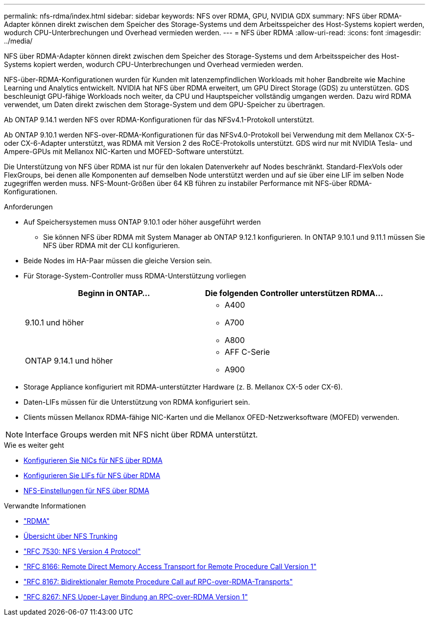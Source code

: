 ---
permalink: nfs-rdma/index.html 
sidebar: sidebar 
keywords: NFS over RDMA, GPU, NVIDIA GDX 
summary: NFS über RDMA-Adapter können direkt zwischen dem Speicher des Storage-Systems und dem Arbeitsspeicher des Host-Systems kopiert werden, wodurch CPU-Unterbrechungen und Overhead vermieden werden. 
---
= NFS über RDMA
:allow-uri-read: 
:icons: font
:imagesdir: ../media/


[role="lead"]
NFS über RDMA-Adapter können direkt zwischen dem Speicher des Storage-Systems und dem Arbeitsspeicher des Host-Systems kopiert werden, wodurch CPU-Unterbrechungen und Overhead vermieden werden.

NFS-über-RDMA-Konfigurationen wurden für Kunden mit latenzempfindlichen Workloads mit hoher Bandbreite wie Machine Learning und Analytics entwickelt. NVIDIA hat NFS über RDMA erweitert, um GPU Direct Storage (GDS) zu unterstützen. GDS beschleunigt GPU-fähige Workloads noch weiter, da CPU und Hauptspeicher vollständig umgangen werden. Dazu wird RDMA verwendet, um Daten direkt zwischen dem Storage-System und dem GPU-Speicher zu übertragen.

Ab ONTAP 9.14.1 werden NFS over RDMA-Konfigurationen für das NFSv4.1-Protokoll unterstützt.

Ab ONTAP 9.10.1 werden NFS-over-RDMA-Konfigurationen für das NFSv4.0-Protokoll bei Verwendung mit dem Mellanox CX-5- oder CX-6-Adapter unterstützt, was RDMA mit Version 2 des RoCE-Protokolls unterstützt. GDS wird nur mit NVIDIA Tesla- und Ampere-GPUs mit Mellanox NIC-Karten und MOFED-Software unterstützt.

Die Unterstützung von NFS über RDMA ist nur für den lokalen Datenverkehr auf Nodes beschränkt. Standard-FlexVols oder FlexGroups, bei denen alle Komponenten auf demselben Node unterstützt werden und auf sie über eine LIF im selben Node zugegriffen werden muss. NFS-Mount-Größen über 64 KB führen zu instabiler Performance mit NFS-über RDMA-Konfigurationen.

.Anforderungen
* Auf Speichersystemen muss ONTAP 9.10.1 oder höher ausgeführt werden
+
** Sie können NFS über RDMA mit System Manager ab ONTAP 9.12.1 konfigurieren. In ONTAP 9.10.1 und 9.11.1 müssen Sie NFS über RDMA mit der CLI konfigurieren.


* Beide Nodes im HA-Paar müssen die gleiche Version sein.
* Für Storage-System-Controller muss RDMA-Unterstützung vorliegen
+
[cols="2"]
|===
| Beginn in ONTAP... | Die folgenden Controller unterstützen RDMA... 


| 9.10.1 und höher  a| 
** A400
** A700
** A800




| ONTAP 9.14.1 und höher  a| 
** AFF C-Serie
** A900


|===
* Storage Appliance konfiguriert mit RDMA-unterstützter Hardware (z. B. Mellanox CX-5 oder CX-6).
* Daten-LIFs müssen für die Unterstützung von RDMA konfiguriert sein.
* Clients müssen Mellanox RDMA-fähige NIC-Karten und die Mellanox OFED-Netzwerksoftware (MOFED) verwenden.



NOTE: Interface Groups werden mit NFS nicht über RDMA unterstützt.

.Wie es weiter geht
* xref:./configure-nics-task.adoc[Konfigurieren Sie NICs für NFS über RDMA]
* xref:./configure-lifs-task.adoc[Konfigurieren Sie LIFs für NFS über RDMA]
* xref:./configure-nfs-task.adoc[NFS-Einstellungen für NFS über RDMA]


.Verwandte Informationen
* link:../concepts/rdma-concept.html["RDMA"]
* xref:../nfs-trunking/index.html[Übersicht über NFS Trunking]
* link:https://datatracker.ietf.org/doc/html/rfc7530["RFC 7530: NFS Version 4 Protocol"]
* link:https://datatracker.ietf.org/doc/html/rfc8166["RFC 8166: Remote Direct Memory Access Transport for Remote Procedure Call Version 1"]
* link:https://datatracker.ietf.org/doc/html/rfc8167["RFC 8167: Bidirektionaler Remote Procedure Call auf RPC-over-RDMA-Transports"]
* link:https://datatracker.ietf.org/doc/html/rfc8267["RFC 8267: NFS Upper-Layer Bindung an RPC-over-RDMA Version 1"]

